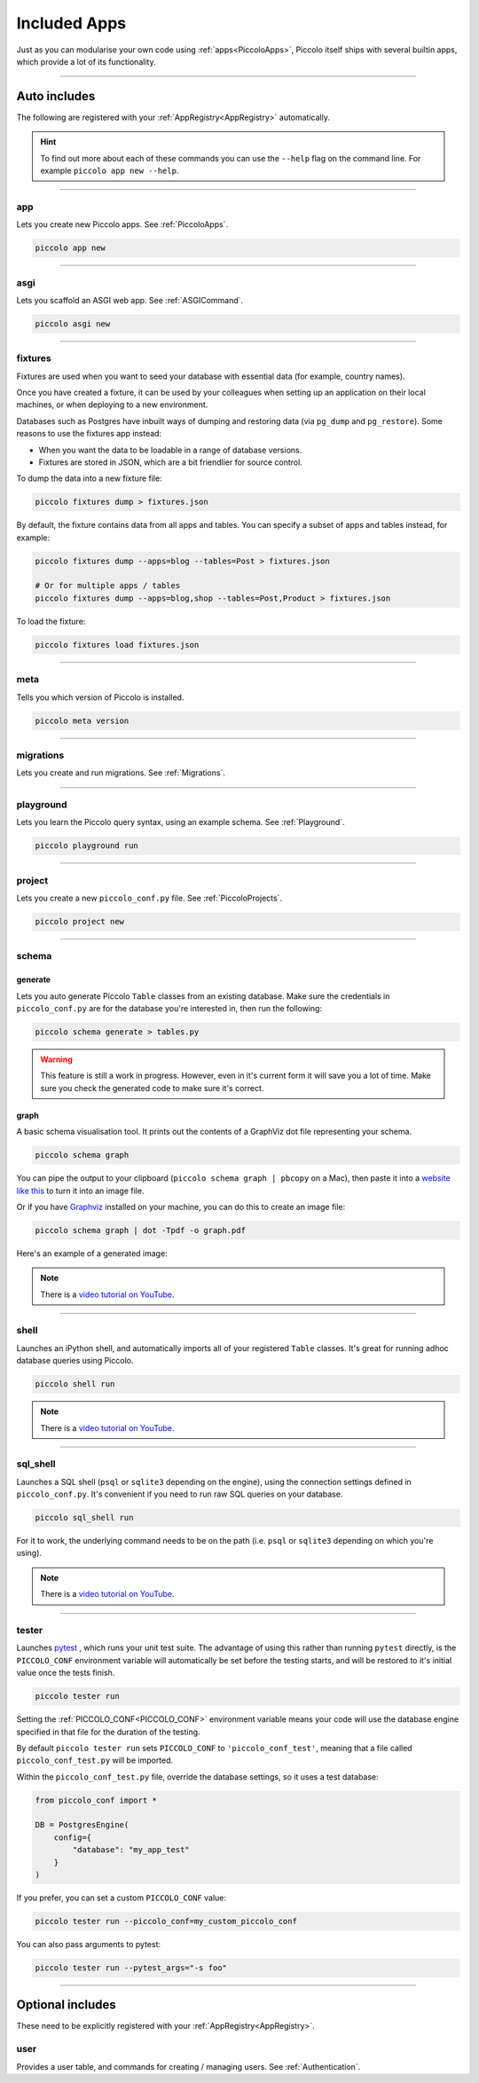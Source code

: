 Included Apps
=============

Just as you can modularise your own code using :ref:`apps<PiccoloApps>`, Piccolo itself
ships with several builtin apps, which provide a lot of its functionality.

-------------------------------------------------------------------------------

Auto includes
-------------

The following are registered with your :ref:`AppRegistry<AppRegistry>` automatically.

.. hint:: To find out more about each of these commands you can use the
    ``--help`` flag on the command line. For example ``piccolo app new --help``.

-------------------------------------------------------------------------------

app
~~~

Lets you create new Piccolo apps. See :ref:`PiccoloApps`.

.. code-block:: bash

    piccolo app new

-------------------------------------------------------------------------------

asgi
~~~~

Lets you scaffold an ASGI web app. See :ref:`ASGICommand`.

.. code-block:: bash

    piccolo asgi new

-------------------------------------------------------------------------------

fixtures
~~~~~~~~

Fixtures are used when you want to seed your database with essential data (for
example, country names).

Once you have created a fixture, it can be used by your colleagues when setting
up an application on their local machines, or when deploying to a new
environment.

Databases such as Postgres have inbuilt ways of dumping and restoring data
(via ``pg_dump`` and ``pg_restore``). Some reasons to use the fixtures app
instead:

* When you want the data to be loadable in a range of database versions.
* Fixtures are stored in JSON, which are a bit friendlier for source control.

To dump the data into a new fixture file:

.. code-block:: bash

    piccolo fixtures dump > fixtures.json

By default, the fixture contains data from all apps and tables. You can specify
a subset of apps and tables instead, for example:

.. code-block:: bash

    piccolo fixtures dump --apps=blog --tables=Post > fixtures.json

    # Or for multiple apps / tables
    piccolo fixtures dump --apps=blog,shop --tables=Post,Product > fixtures.json

To load the fixture:

.. code-block:: bash

    piccolo fixtures load fixtures.json

-------------------------------------------------------------------------------

meta
~~~~

Tells you which version of Piccolo is installed.

.. code-block:: bash

    piccolo meta version

-------------------------------------------------------------------------------

migrations
~~~~~~~~~~

Lets you create and run migrations. See :ref:`Migrations`.

-------------------------------------------------------------------------------

playground
~~~~~~~~~~

Lets you learn the Piccolo query syntax, using an example schema. See
:ref:`Playground`.

.. code-block:: bash

    piccolo playground run

-------------------------------------------------------------------------------

project
~~~~~~~

Lets you create a new ``piccolo_conf.py`` file. See :ref:`PiccoloProjects`.

.. code-block:: bash

    piccolo project new

.. _SchemaApp:

-------------------------------------------------------------------------------

schema
~~~~~~

generate
^^^^^^^^

Lets you auto generate Piccolo ``Table`` classes from an existing database.
Make sure the credentials in ``piccolo_conf.py`` are for the database you're
interested in, then run the following:

.. code-block:: bash

    piccolo schema generate > tables.py

.. warning:: This feature is still a work in progress. However, even in it's
    current form it will save you a lot of time. Make sure you check the
    generated code to make sure it's correct.

graph
^^^^^

A basic schema visualisation tool. It prints out the contents of a GraphViz dot
file representing your schema.

.. code-block:: bash

    piccolo schema graph

You can pipe the output to your clipboard (``piccolo schema graph | pbcopy``
on a Mac), then paste it into a `website like this <https://dreampuf.github.io/GraphvizOnline>`_
to turn it into an image file.

Or if you have `Graphviz <https://graphviz.org/download/>`_ installed on your
machine, you can do this to create an image file:

.. code-block:: bash

    piccolo schema graph | dot -Tpdf -o graph.pdf

Here's an example of a generated image:

.. image:: ./images/schema_graph_output.png
    :target: /_images/schema_graph_output.png

.. note::

   There is a `video tutorial on YouTube <https://youtu.be/Y9vaS4nnQGE>`__.

-------------------------------------------------------------------------------

shell
~~~~~

Launches an iPython shell, and automatically imports all of your registered
``Table`` classes. It's great for running adhoc database queries using Piccolo.

.. code-block:: bash

    piccolo shell run

.. note::

   There is a `video tutorial on YouTube <https://youtu.be/NvLFN6Gg7b8>`__.

-------------------------------------------------------------------------------

sql_shell
~~~~~~~~~

Launches a SQL shell (``psql`` or ``sqlite3`` depending on the engine), using
the connection settings defined in ``piccolo_conf.py``. It's convenient if you
need to run raw SQL queries on your database.

.. code-block:: bash

    piccolo sql_shell run

For it to work, the underlying command needs to be on the path (i.e. ``psql``
or ``sqlite3`` depending on which you're using).

.. note::

   There is a `video tutorial on YouTube <https://youtu.be/NvLFN6Gg7b8>`__.

-------------------------------------------------------------------------------

.. _TesterApp:

tester
~~~~~~

Launches `pytest <https://pytest.org/>`_ , which runs your unit test suite. The
advantage of using this rather than running ``pytest`` directly, is the
``PICCOLO_CONF`` environment variable will automatically be set before the
testing starts, and will be restored to it's initial value once the tests
finish.

.. code-block:: bash

    piccolo tester run

Setting the :ref:`PICCOLO_CONF<PICCOLO_CONF>` environment variable means your
code will use the database engine specified in that file for the duration of
the testing.

By default ``piccolo tester run`` sets ``PICCOLO_CONF`` to
``'piccolo_conf_test'``, meaning that a file called ``piccolo_conf_test.py``
will be imported.

Within the ``piccolo_conf_test.py`` file, override the database settings, so it
uses a test database:

.. code-block:: python

    from piccolo_conf import *

    DB = PostgresEngine(
        config={
            "database": "my_app_test"
        }
    )


If you prefer, you can set a custom ``PICCOLO_CONF`` value:

.. code-block:: bash

    piccolo tester run --piccolo_conf=my_custom_piccolo_conf

You can also pass arguments to pytest:

.. code-block:: bash

    piccolo tester run --pytest_args="-s foo"

-------------------------------------------------------------------------------

Optional includes
-----------------

These need to be explicitly registered with your :ref:`AppRegistry<AppRegistry>`.

user
~~~~

Provides a user table, and commands for creating / managing users. See
:ref:`Authentication`.
